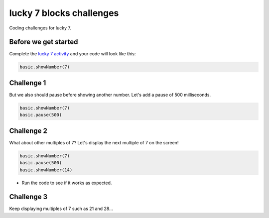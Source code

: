 
lucky 7 blocks challenges
=========================

Coding challenges for lucky 7.

Before we get started
---------------------

Complete the `lucky 7 activity </lessons/lucky-7/activity>`_ and your code will look like this:

.. code-block:: blocks

   basic.showNumber(7)

Challenge 1
-----------

But we also should pause before showing another number. Let's add a pause of 500 milliseconds.

.. code-block:: blocks

   basic.showNumber(7)
   basic.pause(500)

Challenge 2
-----------

What about other multiples of 7? Let's display the next multiple of 7 on the screen!

.. code-block:: blocks

   basic.showNumber(7)
   basic.pause(500)
   basic.showNumber(14)


* Run the code to see if it works as expected.

Challenge 3
-----------

Keep displaying multiples of 7 such as 21 and 28...
